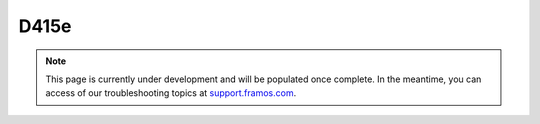 D415e
++++++++++++++++++++++++++++++++++++++++++

.. note::
   This page is currently under development and will be populated once complete. In the meantime, you can access of our troubleshooting topics at `support.framos.com <https://support.framos.com/support/home>`_.
   